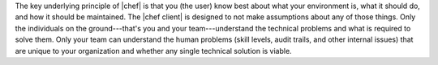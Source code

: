 .. The contents of this file are included in multiple topics.
.. This file should not be changed in a way that hinders its ability to appear in multiple documentation sets.


The key underlying principle of |chef| is that you (the user) know best about what your environment is, what it should do, and how it should be maintained. The |chef client| is designed to not make assumptions about any of those things. Only the individuals on the ground---that's you and your team---understand the technical problems and what is required to solve them. Only your team can understand the human problems (skill levels, audit trails, and other internal issues) that are unique to your organization and whether any single technical solution is viable.